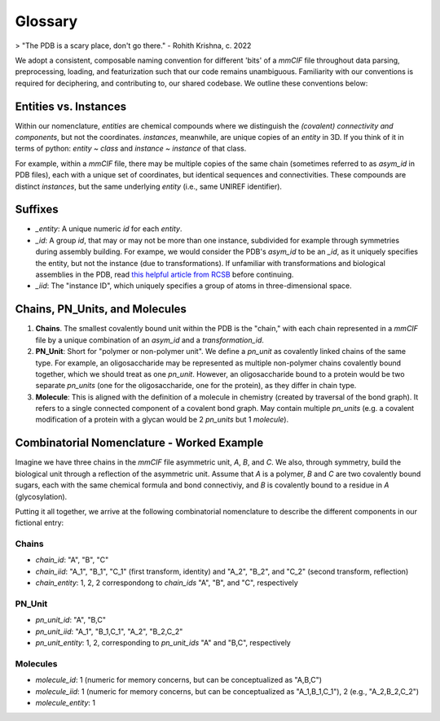 Glossary
========

> "The PDB is a scary place, don't go there." - Rohith Krishna, c. 2022

We adopt a consistent, composable naming convention for different 'bits' of a `mmCIF` file throughout data parsing, preprocessing, loading, and featurization such that our code remains unambiguous. Familiarity with our conventions is required for deciphering, and contributing to, our shared codebase. We outline these conventions below:

Entities vs. Instances
----------------------
Within our nomenclature, `entities` are chemical compounds where we distinguish the *(covalent) connectivity and components*, but not the coordinates. `instances`, meanwhile, are unique copies of an `entity` in 3D. If you think of it in terms of python: `entity ~ class` and `instance ~ instance` of that class.

For example, within a `mmCIF` file, there may be multiple copies of the same chain (sometimes referred to as `asym_id` in PDB files), each with a unique set of coordinates, but identical sequences and connectivities. These compounds are distinct `instances`, but the same underlying `entity` (i.e., same UNIREF identifier). 

Suffixes
--------
- `_entity`: A unique numeric `id` for each `entity`.
- `_id`: A group `id`, that may or may not be more than one instance, subdivided for example through symmetries during assembly building. For exampe, we would consider the PDB's `asym_id` to be an `_id`, as it uniquely specifies the entity, but not the instance (due to transformations). If unfamiliar with transformations and biological assemblies in the PDB, read `this helpful article from RCSB <https://pdb101.rcsb.org/learn/guide-to-understanding-pdb-data/biological-assemblies>`_ before continuing.
- `_iid`: The "instance ID", which uniquely specifies a group of atoms in three-dimensional space. 

Chains, PN_Units, and Molecules
-------------------------------

1. **Chains**. The smallest covalently bound unit within the PDB is the "chain," with each chain represented in a `mmCIF` file by a unique combination of an `asym_id` and a `transformation_id`. 
2. **PN_Unit**: Short for "polymer or non-polymer unit". We define a `pn_unit` as covalently linked chains of the same type. For example, an oligosaccharide may be represented as multiple non-polymer chains covalently bound together, which we should treat as one `pn_unit`. However, an oligosaccharide bound to a protein would be two separate `pn_units` (one for the oligosaccharide, one for the protein), as they differ in chain type.
3. **Molecule**: This is aligned with the definition of a molecule in chemistry (created by traversal of the bond graph). It refers to a single connected component of a covalent bond graph. May contain multiple `pn_units` (e.g. a covalent modification of a protein with a glycan would be 2 `pn_units` but 1 `molecule`).

Combinatorial Nomenclature - Worked Example
-------------------------------------------

Imagine we have three chains in the `mmCIF` file asymmetric unit, `A`, `B`, and `C`. We also, through symmetry, build the biological unit through a reflection of the asymmetric unit. Assume that `A` is a polymer, `B` and `C` are two covalently bound sugars, each with the same chemical formula and bond connectiviy, and `B` is covalently bound to a residue in `A` (glycosylation).

Putting it all together, we arrive at the following combinatorial nomenclature to describe the different components in our fictional entry:

Chains
~~~~~~
- `chain_id`: "A", "B", "C"
- `chain_iid`: "A_1", "B_1", "C_1" (first transform, identity) and "A_2", "B_2", and "C_2" (second transform, reflection)
- `chain_entity`: 1, 2, 2 correspondong to `chain_ids` "A", "B", and "C", respectively

PN_Unit
~~~~~~~
- `pn_unit_id`: "A", "B,C"
- `pn_unit_iid`: "A_1", "B_1,C_1", "A_2", "B_2,C_2"
- `pn_unit_entity`: 1, 2, corresponding to `pn_unit_ids` "A" and "B,C", respectively

Molecules
~~~~~~~~~
- `molecule_id`: 1 (numeric for memory concerns, but can be conceptualized as "A,B,C")
- `molecule_iid`: 1 (numeric for memory concerns, but can be conceptualized as "A_1,B_1,C_1"), 2 (e.g., "A_2,B_2,C_2")
- `molecule_entity`: 1 